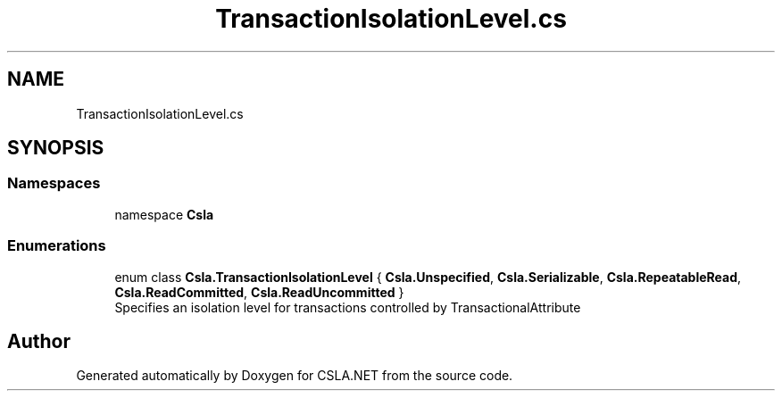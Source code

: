 .TH "TransactionIsolationLevel.cs" 3 "Thu Jul 22 2021" "Version 5.4.2" "CSLA.NET" \" -*- nroff -*-
.ad l
.nh
.SH NAME
TransactionIsolationLevel.cs
.SH SYNOPSIS
.br
.PP
.SS "Namespaces"

.in +1c
.ti -1c
.RI "namespace \fBCsla\fP"
.br
.in -1c
.SS "Enumerations"

.in +1c
.ti -1c
.RI "enum class \fBCsla\&.TransactionIsolationLevel\fP { \fBCsla\&.Unspecified\fP, \fBCsla\&.Serializable\fP, \fBCsla\&.RepeatableRead\fP, \fBCsla\&.ReadCommitted\fP, \fBCsla\&.ReadUncommitted\fP }"
.br
.RI "Specifies an isolation level for transactions controlled by TransactionalAttribute "
.in -1c
.SH "Author"
.PP 
Generated automatically by Doxygen for CSLA\&.NET from the source code\&.
